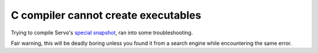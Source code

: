 C compiler cannot create executables
====================================

Trying to compile Servo's `special snapshot`_, ran into some troubleshooting. 

Fair warning, this will be deadly boring unless you found it from a search
engine while encountering the same error. 

.. more::


.. _special snapshot: https://github.com/servo/servo/wiki/Updating-the-Rust-compiler-used-by-Servo

.. author:: default
.. categories:: none
.. tags:: none
.. comments::
